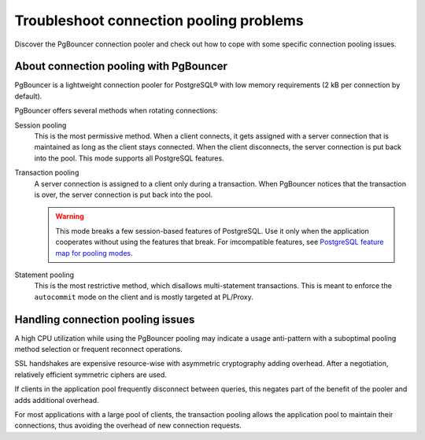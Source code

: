 Troubleshoot connection pooling problems
========================================

Discover the PgBouncer connection pooler and check out how to cope with some specific connection pooling issues.

About connection pooling with PgBouncer
---------------------------------------

PgBouncer is a lightweight connection pooler for PostgreSQL® with low memory requirements (2 kB per connection by default).

PgBouncer offers several methods when rotating connections:

Session pooling
    This is the most permissive method. When a client connects, it gets assigned with a server connection that is maintained as long as the client stays connected. When the client disconnects, the server connection is put back into the pool. This mode supports all PostgreSQL features.

Transaction pooling
  A server connection is assigned to a client only during a transaction. When PgBouncer notices that the transaction is over, the server connection is put back into the pool.

  .. warning::

    This mode breaks a few session-based features of PostgreSQL. Use it only when the application cooperates without using the features that break. For imcompatible features, see `PostgreSQL feature map for pooling modes <https://www.pgbouncer.org/features>`_.

Statement pooling
  This is the most restrictive method, which disallows multi-statement transactions. This is meant to enforce the ``autocommit`` mode on the client and is mostly targeted at PL/Proxy.

Handling connection pooling issues
----------------------------------

A high CPU utilization while using the PgBouncer pooling may indicate a usage anti-pattern with a suboptimal pooling method selection or frequent reconnect operations.

SSL handshakes are expensive resource-wise with asymmetric cryptography adding overhead. After a negotiation, relatively efficient symmetric ciphers are used.

If clients in the application pool frequently disconnect between queries, this negates part of the benefit of the pooler and adds additional overhead.

For most applications with a large pool of clients, the transaction pooling allows the application pool to maintain their connections, thus avoiding the overhead of new connection requests.

.. seealso::

    For the setup and configurations of PgBouncer, refer to :doc:`Connection pooling </docs/products/postgresql/concepts/pg-connection-pooling>`.
